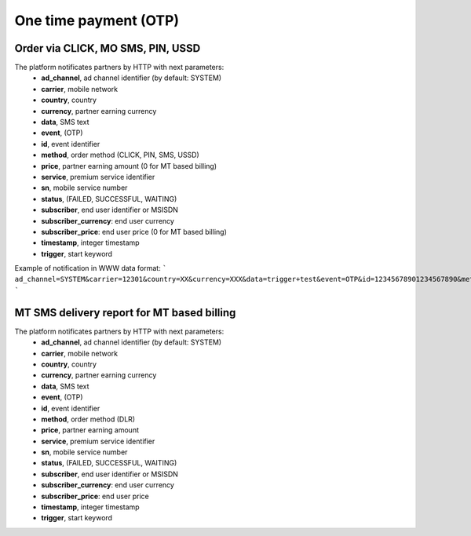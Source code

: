 ======================
One time payment (OTP)
======================

Order via CLICK, MO SMS, PIN, USSD
----------------------------------

The platform notificates partners by HTTP with next parameters:
  * **ad_channel**, ad channel identifier (by default: SYSTEM)
  * **carrier**, mobile network
  * **country**, country
  * **currency**, partner earning currency
  * **data**, SMS text
  * **event**, (OTP)
  * **id**, event identifier
  * **method**, order method (CLICK, PIN, SMS, USSD)
  * **price**, partner earning amount (0 for MT based billing)
  * **service**, premium service identifier
  * **sn**, mobile service number
  * **status**, (FAILED, SUCCESSFUL, WAITING)
  * **subscriber**, end user identifier or MSISDN
  * **subscriber_currency**: end user currency
  * **subscriber_price**: end user price (0 for MT based billing)
  * **timestamp**, integer timestamp
  * **trigger**, start keyword

Example of notification in WWW data format:
```
ad_channel=SYSTEM&carrier=12301&country=XX&currency=XXX&data=trigger+test&event=OTP&id=12345678901234567890&method=SMS&price=0.1&service=MYSERVICE&sn=1234&subscriber=123456789012&subscriber_currency=XXX&subscriber_price=1.0&timestamp=2020-20-20+01%3A01%3A01+%2B0000&trigger=TRIGGER
```

MT SMS delivery report for MT based billing
-------------------------------------------

The platform notificates partners by HTTP with next parameters:
  * **ad_channel**, ad channel identifier (by default: SYSTEM)
  * **carrier**, mobile network
  * **country**, country
  * **currency**, partner earning currency
  * **data**, SMS text
  * **event**, (OTP)
  * **id**, event identifier
  * **method**, order method (DLR)
  * **price**, partner earning amount
  * **service**, premium service identifier
  * **sn**, mobile service number
  * **status**, (FAILED, SUCCESSFUL, WAITING)
  * **subscriber**, end user identifier or MSISDN
  * **subscriber_currency**: end user currency
  * **subscriber_price**: end user price
  * **timestamp**, integer timestamp
  * **trigger**, start keyword
